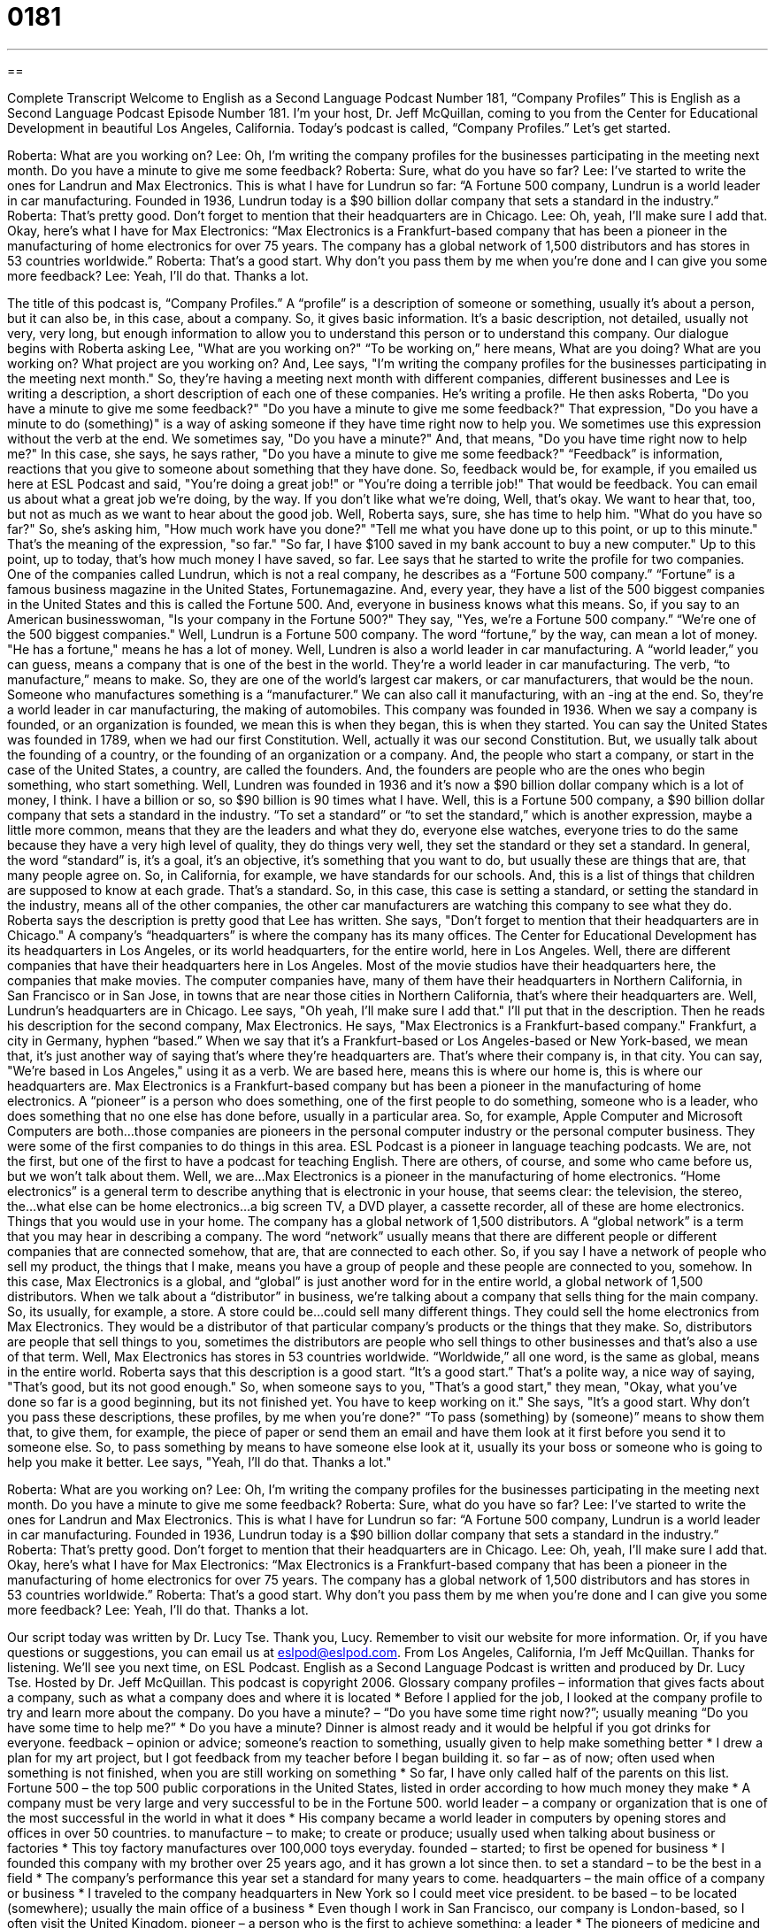 = 0181
:toc: left
:toclevels: 3
:sectnums:
:stylesheet: ../../../myAdocCss.css

'''

== 

Complete Transcript
Welcome to English as a Second Language Podcast Number 181, “Company Profiles”
This is English as a Second Language Podcast Episode Number 181. I'm your host, Dr. Jeff McQuillan, coming to you from the Center for Educational Development in beautiful Los Angeles, California.
Today's podcast is called, “Company Profiles.” Let's get started.
[start of story]
Roberta: What are you working on?
Lee: Oh, I'm writing the company profiles for the businesses participating in the meeting next month. Do you have a minute to give me some feedback?
Roberta: Sure, what do you have so far?
Lee: I've started to write the ones for Landrun and Max Electronics. This is what I have for Lundrun so far: “A Fortune 500 company, Lundrun is a world leader in car manufacturing. Founded in 1936, Lundrun today is a $90 billion dollar company that sets a standard in the industry.”
Roberta: That's pretty good. Don't forget to mention that their headquarters are in Chicago.
Lee: Oh, yeah, I'll make sure I add that. Okay, here's what I have for Max Electronics: “Max Electronics is a Frankfurt-based company that has been a pioneer in the manufacturing of home electronics for over 75 years. The company has a global network of 1,500 distributors and has stores in 53 countries worldwide.”
Roberta: That's a good start. Why don't you pass them by me when you're done and I can give you some more feedback?
Lee: Yeah, I'll do that. Thanks a lot.
[end of story]
The title of this podcast is, “Company Profiles.” A “profile” is a description of someone or something, usually it’s about a person, but it can also be, in this case, about a company. So, it gives basic information. It's a basic description, not detailed, usually not very, very long, but enough information to allow you to understand this person or to understand this company.
Our dialogue begins with Roberta asking Lee, "What are you working on?" “To be working on,” here means, What are you doing? What are you working on? What project are you working on? And, Lee says, "I'm writing the company profiles for the businesses participating in the meeting next month." So, they're having a meeting next month with different companies, different businesses and Lee is writing a description, a short description of each one of these companies. He's writing a profile.
He then asks Roberta, "Do you have a minute to give me some feedback?" "Do you have a minute to give me some feedback?" That expression, "Do you have a minute to do (something)" is a way of asking someone if they have time right now to help you. We sometimes use this expression without the verb at the end. We sometimes say, "Do you have a minute?" And, that means, "Do you have time right now to help me?" In this case, she says, he says rather, "Do you have a minute to give me some feedback?" “Feedback” is information, reactions that you give to someone about something that they have done. So, feedback would be, for example, if you emailed us here at ESL Podcast and said, "You're doing a great job!" or "You're doing a terrible job!" That would be feedback. You can email us about what a great job we're doing, by the way. If you don't like what we're doing, Well, that's okay. We want to hear that, too, but not as much as we want to hear about the good job.
Well, Roberta says, sure, she has time to help him. "What do you have so far?" So, she's asking him, "How much work have you done?" "Tell me what you have done up to this point, or up to this minute." That's the meaning of the expression, "so far." "So far, I have $100 saved in my bank account to buy a new computer." Up to this point, up to today, that's how much money I have saved, so far. Lee says that he started to write the profile for two companies. One of the companies called Lundrun, which is not a real company, he describes as a “Fortune 500 company.” “Fortune” is a famous business magazine in the United States, Fortunemagazine. And, every year, they have a list of the 500 biggest companies in the United States and this is called the Fortune 500. And, everyone in business knows what this means. So, if you say to an American businesswoman, "Is your company in the Fortune 500?" They say, "Yes, we're a Fortune 500 company.” “We're one of the 500 biggest companies." Well, Lundrun is a Fortune 500 company. The word “fortune,” by the way, can mean a lot of money. "He has a fortune," means he has a lot of money.
Well, Lundren is also a world leader in car manufacturing. A “world leader,” you can guess, means a company that is one of the best in the world. They're a world leader in car manufacturing. The verb, “to manufacture,” means to make. So, they are one of the world's largest car makers, or car manufacturers, that would be the noun. Someone who manufactures something is a “manufacturer.” We can also call it manufacturing, with an -ing at the end. So, they're a world leader in car manufacturing, the making of automobiles. This company was founded in 1936. When we say a company is founded, or an organization is founded, we mean this is when they began, this is when they started. You can say the United States was founded in 1789, when we had our first Constitution. Well, actually it was our second Constitution. But, we usually talk about the founding of a country, or the founding of an organization or a company. And, the people who start a company, or start in the case of the United States, a country, are called the founders. And, the founders are people who are the ones who begin something, who start something.
Well, Lundren was founded in 1936 and it's now a $90 billion dollar company which is a lot of money, I think. I have a billion or so, so $90 billion is 90 times what I have. Well, this is a Fortune 500 company, a $90 billion dollar company that sets a standard in the industry. “To set a standard” or “to set the standard,” which is another expression, maybe a little more common, means that they are the leaders and what they do, everyone else watches, everyone tries to do the same because they have a very high level of quality, they do things very well, they set the standard or they set a standard. In general, the word “standard” is, it's a goal, it's an objective, it's something that you want to do, but usually these are things that are, that many people agree on. So, in California, for example, we have standards for our schools. And, this is a list of things that children are supposed to know at each grade. That's a standard. So, in this case, this case is setting a standard, or setting the standard in the industry, means all of the other companies, the other car manufacturers are watching this company to see what they do.
Roberta says the description is pretty good that Lee has written. She says, "Don't forget to mention that their headquarters are in Chicago." A company's “headquarters” is where the company has its many offices. The Center for Educational Development has its headquarters in Los Angeles, or its world headquarters, for the entire world, here in Los Angeles. Well, there are different companies that have their headquarters here in Los Angeles. Most of the movie studios have their headquarters here, the companies that make movies. The computer companies have, many of them have their headquarters in Northern California, in San Francisco or in San Jose, in towns that are near those cities in Northern California, that's where their headquarters are. Well, Lundrun's headquarters are in Chicago. Lee says, "Oh yeah, I'll make sure I add that." I'll put that in the description.
Then he reads his description for the second company, Max Electronics. He says, "Max Electronics is a Frankfurt-based company." Frankfurt, a city in Germany, hyphen “based.” When we say that it's a Frankfurt-based or Los Angeles-based or New York-based, we mean that, it's just another way of saying that's where they're headquarters are. That's where their company is, in that city. You can say, "We're based in Los Angeles," using it as a verb. We are based here, means this is where our home is, this is where our headquarters are. Max Electronics is a Frankfurt-based company but has been a pioneer in the manufacturing of home electronics. A “pioneer” is a person who does something, one of the first people to do something, someone who is a leader, who does something that no one else has done before, usually in a particular area. So, for example, Apple Computer and Microsoft Computers are both…those companies are pioneers in the personal computer industry or the personal computer business. They were some of the first companies to do things in this area. ESL Podcast is a pioneer in language teaching podcasts. We are, not the first, but one of the first to have a podcast for teaching English. There are others, of course, and some who came before us, but we won't talk about them.
Well, we are…Max Electronics is a pioneer in the manufacturing of home electronics. “Home electronics” is a general term to describe anything that is electronic in your house, that seems clear: the television, the stereo, the…what else can be home electronics…a big screen TV, a DVD player, a cassette recorder, all of these are home electronics. Things that you would use in your home.
The company has a global network of 1,500 distributors. A “global network” is a term that you may hear in describing a company. The word “network” usually means that there are different people or different companies that are connected somehow, that are, that are connected to each other. So, if you say I have a network of people who sell my product, the things that I make, means you have a group of people and these people are connected to you, somehow. In this case, Max Electronics is a global, and “global” is just another word for in the entire world, a global network of 1,500 distributors. When we talk about a “distributor” in business, we're talking about a company that sells thing for the main company. So, its usually, for example, a store. A store could be…could sell many different things. They could sell the home electronics from Max Electronics. They would be a distributor of that particular company's products or the things that they make. So, distributors are people that sell things to you, sometimes the distributors are people who sell things to other businesses and that's also a use of that term.
Well, Max Electronics has stores in 53 countries worldwide. “Worldwide,” all one word, is the same as global, means in the entire world. Roberta says that this description is a good start. “It's a good start.” That's a polite way, a nice way of saying, "That's good, but its not good enough." So, when someone says to you, "That's a good start," they mean, "Okay, what you've done so far is a good beginning, but its not finished yet. You have to keep working on it." She says, "It's a good start. Why don't you pass these descriptions, these profiles, by me when you're done?" “To pass (something) by (someone)” means to show them that, to give them, for example, the piece of paper or send them an email and have them look at it first before you send it to someone else. So, to pass something by means to have someone else look at it, usually its your boss or someone who is going to help you make it better. Lee says, "Yeah, I'll do that. Thanks a lot."
[start of story]
Roberta: What are you working on?
Lee: Oh, I'm writing the company profiles for the businesses participating in the meeting next month. Do you have a minute to give me some feedback?
Roberta: Sure, what do you have so far?
Lee: I've started to write the ones for Landrun and Max Electronics. This is what I have for Lundrun so far: “A Fortune 500 company, Lundrun is a world leader in car manufacturing. Founded in 1936, Lundrun today is a $90 billion dollar company that sets a standard in the industry.”
Roberta: That's pretty good. Don't forget to mention that their headquarters are in Chicago.
Lee: Oh, yeah, I'll make sure I add that. Okay, here's what I have for Max Electronics: “Max Electronics is a Frankfurt-based company that has been a pioneer in the manufacturing of home electronics for over 75 years. The company has a global network of 1,500 distributors and has stores in 53 countries worldwide.”
Roberta: That's a good start. Why don't you pass them by me when you're done and I can give you some more feedback?
Lee: Yeah, I'll do that. Thanks a lot.
[end of story]
Our script today was written by Dr. Lucy Tse. Thank you, Lucy. Remember to visit our website for more information. Or, if you have questions or suggestions, you can email us at eslpod@eslpod.com.
From Los Angeles, California, I'm Jeff McQuillan. Thanks for listening. We'll see you next time, on ESL Podcast.
English as a Second Language Podcast is written and produced by Dr. Lucy Tse. Hosted by Dr. Jeff McQuillan. This podcast is copyright 2006.
Glossary
company profiles – information that gives facts about a company, such as what a company does and where it is located
* Before I applied for the job, I looked at the company profile to try and learn more about the company.
Do you have a minute? – “Do you have some time right now?”; usually meaning “Do you have some time to help me?”
* Do you have a minute? Dinner is almost ready and it would be helpful if you got drinks for everyone.
feedback – opinion or advice; someone’s reaction to something, usually given to help make something better
* I drew a plan for my art project, but I got feedback from my teacher before I began building it.
so far – as of now; often used when something is not finished, when you are still working on something
* So far, I have only called half of the parents on this list.
Fortune 500 – the top 500 public corporations in the United States, listed in order according to how much money they make
* A company must be very large and very successful to be in the Fortune 500.
world leader – a company or organization that is one of the most successful in the world in what it does
* His company became a world leader in computers by opening stores and offices in over 50 countries.
to manufacture – to make; to create or produce; usually used when talking about business or factories
* This toy factory manufactures over 100,000 toys everyday.
founded – started; to first be opened for business
* I founded this company with my brother over 25 years ago, and it has grown a lot since then.
to set a standard – to be the best in a field
* The company’s performance this year set a standard for many years to come.
headquarters – the main office of a company or business
* I traveled to the company headquarters in New York so I could meet vice president.
to be based – to be located (somewhere); usually the main office of a business
* Even though I work in San Francisco, our company is London-based, so I often visit the United Kingdom.
pioneer – a person who is the first to achieve something; a leader
* The pioneers of medicine and science changed our lives by making important discoveries.
network – in business, a group of companies that work with each other and help each other
* Our business network includes several companies in Chicago.
distributor – a company that sells products made by another company
* We make great televisions, but we are having a hard time finding enough distributors to sell them.
a good start – a good beginning; usually used to mean a good idea that can still be made even better
* You’ve made a good start on this painting. Keep working on the colors and I’m sure it will turn out beautifully.
why don’t you pass (something) by (someone)… – “why don’t you show me again”; “let me check them again”
* I want to make sure those letters are perfect. Why don’t you pass them by me again before you sent them out?
Comprehension Questions
1. Why does Lee ask Roberta for feedback?
a) He thinks she did a good job at the meeting last month.
b) He wants her opinion on the company profiles he has written.
c) She will get upset if Lee does not ask for her help.
2. Lundrun and Max Electronics are:
a) very large international companies.
b) new businesses Lee and Roberta are starting.
c) both based in Chicago.
Answers at bottom.
What Else Does It Mean?
feedback
The word “feedback,” in this podcast, means advice or opinion: “Can you give me some feedback on this song I wrote?” Feedback also means the high-pitched loud noise that microphones make. When someone is speaking into a microphone and suddenly you can’t hear them because there is a loud noise that hurts your ears coming from the speakers (where the sound comes out), that noise is called feedback: “His speech was going Well, until the feedback from the microphone made him stop in the middle.”
pioneer
In this podcast, the word “pioneer” is used as a noun meaning someone or something that is the first to do something or has made great progress in an area: “The State of California is a pioneer in making it illegal to smoke in public places.” People can be pioneers, too, like the American pioneers who first went to the western part of the United States. Another word for these people is “settlers”: the first to come and settle, or make a community, in a new place. Pioneer can also be a verb, “to pioneer,” meaning to lead the way or make discoveries for the first time.
Culture Note
The New York Stock Exchange in New York City is the center of the U.S. stock market. This stock exchange is also called “Wall Street” since the building is located on this street. Wall Street is famous for having very wealthy businesspeople and a fast pace of life. So what happens there?
Stocks and shares are the main currency of the New York Stock Exchange. “Stock” is the capital, or money, made by a corporation or company. A “share” is a small part of that stock. “Shareholders” own shares of a company’s stock, and therefore, they own a part of the company, either a small part (only a few shares) or a large part (many shares).
The purpose of the stock exchange is to provide a place where buyers and sellers of shares can meet and buy or sell their shares in an auction. An auction is where the something will be sold to the person offering the most money. The New York Stock Exchange is so fast-paced, or moves so quickly, because everyone there is competing with each other to get the best price on shares.
Comprehension Answers
1 - b
2 - a